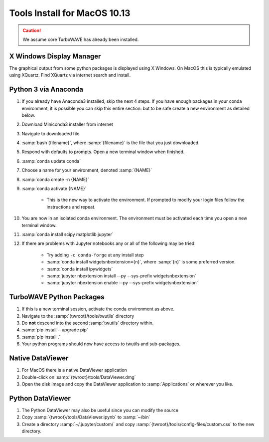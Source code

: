 Tools Install for MacOS 10.13
=============================

.. caution::

	We assume core TurboWAVE has already been installed.

X Windows Display Manager
-------------------------

The graphical output from some python packages is displayed using X Windows.  On MacOS this is typically emulated using XQuartz.  Find XQuartz via internet search and install.

Python 3 via Anaconda
---------------------

#. If you already have Anaconda3 installed, skip the next 4 steps.  If you have enough packages in your conda environment, it is possible you can skip this entire section: but to be safe create a new environment as detailed below.
#. Download Miniconda3 installer from internet
#. Navigate to downloaded file
#. :samp:`bash {filename}`, where :samp:`{filename}` is the file that you just downloaded
#. Respond with defaults to prompts.  Open a new terminal window when finished.
#. :samp:`conda update conda`
#. Choose a name for your environment, denoted :samp:`{NAME}`
#. :samp:`conda create -n {NAME}`
#. :samp:`conda activate {NAME}`

	* This is the new way to activate the environment.  If prompted to modify your login files follow the instructions and repeat.

#. You are now in an isolated conda environment.  The environment must be activated each time you open a new terminal window.
#. :samp:`conda install scipy matplotlib jupyter`
#. If there are problems with Jupyter notebooks any or all of the following may be tried:

	* Try adding ``-c conda-forge`` at any install step
	* :samp:`conda install widgetsnbextension={n}`, where :samp:`{n}` is some preferred version.
	* :samp:`conda install ipywidgets`
	* :samp:`jupyter nbextension install --py --sys-prefix widgetsnbextension`
	* :samp:`jupyter nbextension enable --py --sys-prefix widgetsnbextension`

TurboWAVE Python Packages
-------------------------

#. If this is a new terminal session, activate the conda environment as above.
#. Navigate to the :samp:`{twroot}/tools/twutils` directory
#. Do **not** descend into the second :samp:`twutils` directory within.
#. :samp:`pip install --upgrade pip`
#. :samp:`pip install .`
#. Your python programs should now have access to twutils and sub-packages.

Native DataViewer
-----------------

#. For MacOS there is a native DataViewer application
#. Double-click on :samp:`{twroot}/tools/DataViewer.dmg`
#. Open the disk image and copy the DataViewer application to :samp:`Applications` or wherever you like.

Python DataViewer
-----------------

#. The Python DataViewer may also be useful since you can modify the source
#. Copy :samp:`{twroot}/tools/DataViewer.ipynb` to :samp:`~/bin`
#. Create a directory :samp:`~/.jupyter/custom/` and copy :samp:`{twroot}/tools/config-files/custom.css` to the new directory.
